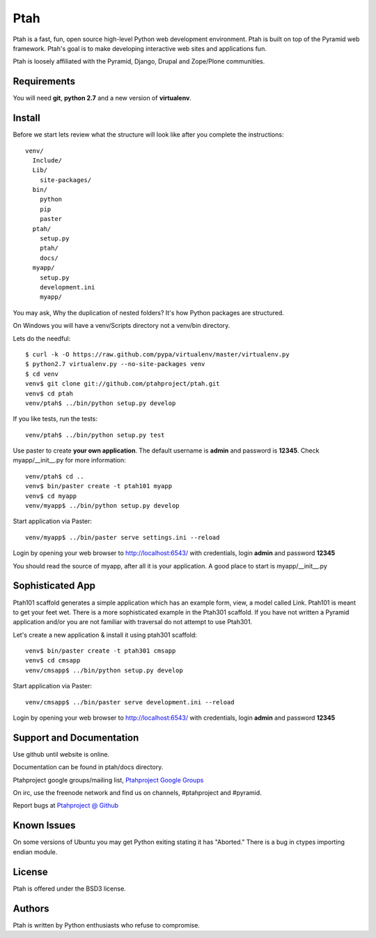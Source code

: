 Ptah
====

Ptah is a fast, fun, open source high-level Python web development environment.
Ptah is built on top of the Pyramid web framework.  Ptah's goal is to make 
developing interactive web sites and applications fun. 

Ptah is loosely affiliated with the Pyramid, Django, Drupal and Zope/Plone communities.

Requirements
------------

You will need **git**, **python 2.7** and a new version of **virtualenv**.

Install
-------
Before we start lets review what the structure will look like after you complete the instructions::

  venv/
    Include/
    Lib/
      site-packages/
    bin/
      python
      pip
      paster
    ptah/
      setup.py
      ptah/
      docs/
    myapp/
      setup.py
      development.ini
      myapp/
          
You may ask, Why the duplication of nested folders?  It's how Python packages are structured.

On Windows you will have a venv/Scripts directory not a venv/bin directory. 

Lets do the needful::

  $ curl -k -O https://raw.github.com/pypa/virtualenv/master/virtualenv.py
  $ python2.7 virtualenv.py --no-site-packages venv
  $ cd venv
  venv$ git clone git://github.com/ptahproject/ptah.git
  venv$ cd ptah
  venv/ptah$ ../bin/python setup.py develop
  
If you like tests, run the tests::

  venv/ptah$ ../bin/python setup.py test

Use paster to create **your own application**.  The default username is **admin** and password is **12345**.  Check myapp/__init__.py for more information::

  venv/ptah$ cd ..
  venv$ bin/paster create -t ptah101 myapp
  venv$ cd myapp
  venv/myapp$ ../bin/python setup.py develop
  
Start application via Paster::

  venv/myapp$ ../bin/paster serve settings.ini --reload

Login by opening your web browser to http://localhost:6543/ with credentials, login **admin** and password **12345**

You should read the source of myapp, after all it is your application.  A good place to start is myapp/__init__.py

Sophisticated App
-----------------

Ptah101 scaffold generates a simple application which has an example form, view, a model called Link.  Ptah101 is meant to get your feet wet.  There is a more sophisticated example in the Ptah301 scaffold.  If you have not written a Pyramid application and/or you are not familiar with traversal do not attempt to use Ptah301.  

Let's create a new application & install it using ptah301 scaffold::

  venv$ bin/paster create -t ptah301 cmsapp
  venv$ cd cmsapp
  venv/cmsapp$ ../bin/python setup.py develop

Start application via Paster::

  venv/cmsapp$ ../bin/paster serve development.ini --reload

Login by opening your web browser to http://localhost:6543/ with credentials, login **admin** and password **12345**

Support and Documentation
-------------------------

Use github until website is online.

Documentation can be found in ptah/docs directory.

Ptahproject google groups/mailing list, `Ptahproject Google Groups <http://groups.google.com/group/ptahproject/>`_

On irc, use the freenode network and find us on channels, #ptahproject and #pyramid.

Report bugs at `Ptahproject @ Github <https://github.com/ptahproject/ptah/issues>`_

Known Issues
------------

On some versions of Ubuntu you may get Python exiting stating it has "Aborted." There is a bug in ctypes importing endian module.

License
-------

Ptah is offered under the BSD3 license.

Authors
-------

Ptah is written by Python enthusiasts who refuse to compromise.
